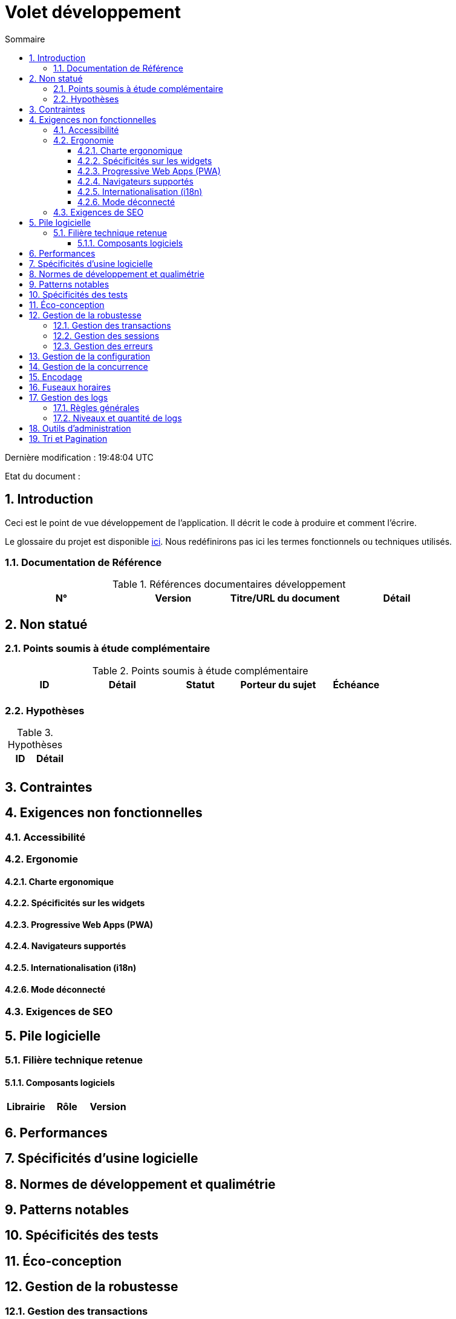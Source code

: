 = Volet développement
:toc:
:sectnumlevels: 3
:toclevels: 4
:sectnums:
:toc: left
:icons: font
:toc-title: Sommaire
:lang: fr

Dernière modification : {doctime} 

Etat du document : 

== Introduction
Ceci est le point de vue développement de l’application. Il décrit le code à produire et comment l'écrire.

Le glossaire du projet est disponible link:glossaire.adoc[ici]. Nous redéfinirons pas ici les termes fonctionnels ou techniques utilisés.

=== Documentation de Référence

.Références documentaires développement
|====
|N°|Version|Titre/URL du document|Détail

|
|
|

|====

== Non statué
=== Points soumis à étude complémentaire
.Points soumis à étude complémentaire
|====
|ID|Détail|Statut|Porteur du sujet  | Échéance

|
|
|
|
|

|====


=== Hypothèses
.Hypothèses
|====
|ID|Détail

|
|

|====

== Contraintes


== Exigences non fonctionnelles


=== Accessibilité

=== Ergonomie


==== Charte ergonomique
 
==== Spécificités sur les widgets

====  Progressive Web Apps (PWA)

==== Navigateurs supportés

==== Internationalisation (i18n)

==== Mode déconnecté

=== Exigences de SEO

== Pile logicielle

=== Filière technique retenue

==== Composants logiciels

|====
|Librairie|Rôle|Version 

|====

== Performances

== Spécificités d’usine logicielle

== Normes de développement et qualimétrie 

== Patterns notables

== Spécificités des tests

== Éco-conception

== Gestion de la robustesse
=== Gestion des transactions
=== Gestion des sessions
=== Gestion des erreurs

== Gestion de la configuration

== Gestion de la concurrence

== Encodage

== Fuseaux horaires

== Gestion des logs
=== Règles générales
=== Niveaux et quantité de logs

== Outils d'administration

== Tri et Pagination

